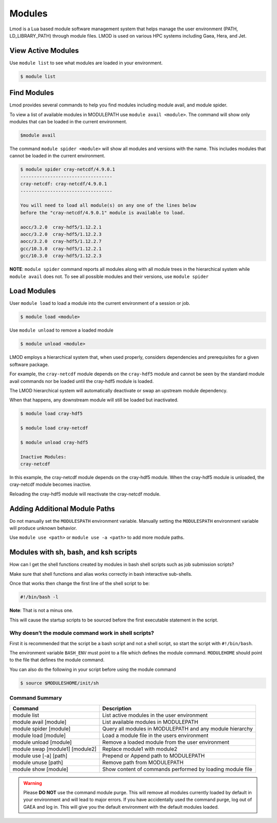 .. _modules:

#######
Modules
#######

Lmod is a Lua based module software management system that helps
manage the user environment (PATH, LD_LIBRARY_PATH) through module
files. LMOD is used on various HPC systems including Gaea, Hera, and
Jet.

View Active Modules
===================

Use ``module list`` to see what modules are loaded in your environment.

.. code-block:: shell

    $ module list

Find Modules
============

Lmod provides several commands to help you find modules including
module avail, and module spider.

To view a list of available modules in MODULEPATH use ``module avail
<module>``. The command will show only modules that can be loaded in
the current environment.

.. code-block:: shell

    $module avail


The command ``module spider <module>`` will show all modules and
versions with the name.  This includes modules that cannot be loaded
in the current environment.

.. code-block:: shell

    $ module spider cray-netcdf/4.9.0.1
    ----------------------------------
    cray-netcdf: cray-netcdf/4.9.0.1
    ----------------------------------

    You will need to load all module(s) on any one of the lines below
    before the "cray-netcdf/4.9.0.1" module is available to load.

    aocc/3.2.0  cray-hdf5/1.12.2.1
    aocc/3.2.0  cray-hdf5/1.12.2.3
    aocc/3.2.0  cray-hdf5/1.12.2.7
    gcc/10.3.0  cray-hdf5/1.12.2.1
    gcc/10.3.0  cray-hdf5/1.12.2.3


**NOTE**: ``module spider`` command reports all modules along with all
module trees in the hierarchical system while ``module avail`` does
not. To see all possible modules and their versions, use ``module spider``



Load Modules
============

User ``module load`` to load a module into the current environment of
a session or job.

.. code-block:: shell

    $ module load <module>

Use ``module unload`` to remove a loaded module

.. code-block:: shell

    $ module unload <module>

LMOD employs a hierarchical system that, when used properly, considers
dependencies and prerequisites for a given software package.

For example, the ``cray-netcdf`` module depends on the ``cray-hdf5``
module and cannot be seen by the standard module avail commands nor be
loaded until the cray-hdf5 module is loaded.

The LMOD hierarchical system will automatically deactivate or swap an
upstream module dependency.

When that happens, any downstream module will still be loaded but inactivated.

.. code-block:: shell

    $ module load cray-hdf5

    $ module load cray-netcdf

    $ module unload cray-hdf5

    Inactive Modules:
    cray-netcdf


In this example, the cray-netcdf module depends on the cray-hdf5
module.  When the cray-hdf5 module is unloaded, the cray-netcdf module
becomes inactive.

Reloading the cray-hdf5 module will reactivate the cray-netcdf module.


Adding Additional Module Paths
==============================

Do not manually set the ``MODULESPATH`` environment variable.
Manually setting the ``MODULESPATH`` environment variable will produce
unknown behavior.

Use ``module use <path>`` or ``module use -a <path>`` to add more module paths.


Modules with sh, bash, and ksh scripts
======================================


How can I get the shell functions created by modules in bash shell
scripts such as job submission scripts?


Make sure that shell functions and alias works correctly in bash
interactive sub-shells.

Once that works then change the first line of the shell script to be:

.. code-block:: shell

    #!/bin/bash -l

**Note**: That is not a minus one.

This will cause the startup scripts to be sourced before the first
executable statement in the script.

Why doesn’t the module command work in shell scripts?
-----------------------------------------------------

First it is recommended that the script be a bash script and not a
shell script, so start the script with ``#!/bin/bash``.

The environment variable ``BASH_ENV`` must point to a file which
defines the module command. ``MODULEHOME`` should point to the file
that defines the module command.

You can also do the following in your script before using the module command

.. code-block:: shell

    $ source $MODULESHOME/init/sh



Command Summary
---------------

+--------------------------------+---------------------------------------------------------+
|Command                         |Description                                              |
+================================+=========================================================+
|module list                     |List active modules in the user environment              |
+--------------------------------+---------------------------------------------------------+
|module avail [module]           |List available modules in MODULEPATH                     |
+--------------------------------+---------------------------------------------------------+
|module spider [module]          |Query all modules in MODULEPATH and any module hierarchy |
+--------------------------------+---------------------------------------------------------+
|module load [module]            |Load a module file in the users environment              |
+--------------------------------+---------------------------------------------------------+
|module unload [module]          |Remove a loaded module from the user environment         |
+--------------------------------+---------------------------------------------------------+
|module swap [module1] [module2] |Replace module1 with module2                             |
+--------------------------------+---------------------------------------------------------+
|module use [-a] [path]          |Prepend or Append path to MODULEPATH                     |
+--------------------------------+---------------------------------------------------------+
|module unuse [path]             |Remove path from MODULEPATH                              |
+--------------------------------+---------------------------------------------------------+
|module show [module]            |Show content of commands performed by loading module file|
+--------------------------------+---------------------------------------------------------+


.. warning::

    Please **DO NOT** use the command module purge. This will remove all
    modules currently loaded by default in your environment and will lead
    to major errors. If you have accidentally used the command purge, log
    out of GAEA and log in. This will give you the default environment
    with the default modules loaded.


